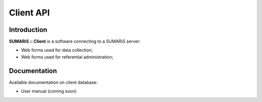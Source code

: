 


==========
Client API
==========

Introduction
------------

**SUMARiS :: Client** is a software connecting to a SUMARiS server:

- Web forms used for data collection;

- Web forms used for referential administration;

Documentation
-------------

Available documentation on client database:

- User manual (coming soon)